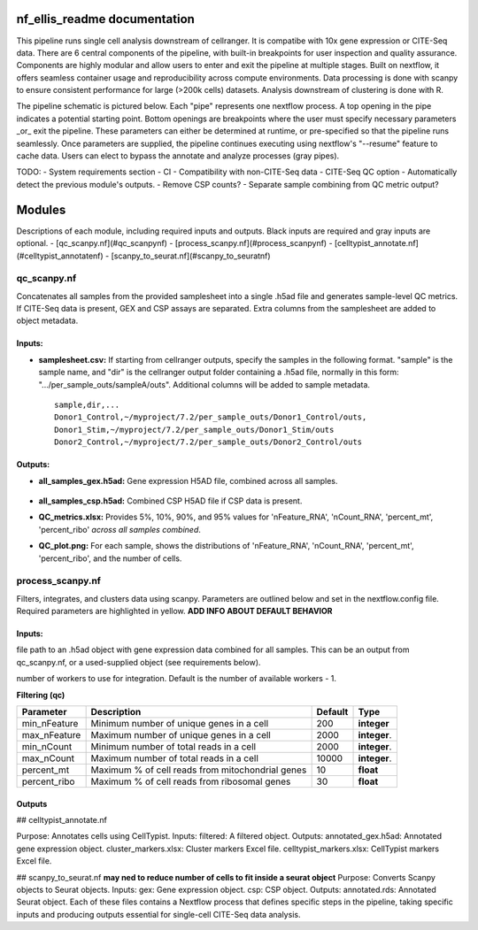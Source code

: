 nf_ellis_readme documentation
=============================

This pipeline runs single cell analysis downstream of cellranger. It is compatibe with 10x gene expression or CITE-Seq data. There are 6 central components of the pipeline, with built-in breakpoints for user inspection and quality assurance. Components are highly modular and allow users to enter and exit the pipeline at multiple stages. Built on nextflow, it offers seamless container usage and reproducibility across compute environments. Data processing is done with scanpy to ensure consistent performance for large (>200k cells) datasets. Analysis downstream of clustering is done with R. 

The pipeline schematic is pictured below. Each "pipe" represents one nextflow process. A top opening in the pipe indicates a potential starting point. Bottom openings are breakpoints where the user must specify necessary parameters _or_ exit the pipeline. These parameters can either be determined at runtime, or pre-specified so that the pipeline runs seamlessly. Once parameters are supplied, the pipeline continues executing using nextflow's "--resume" feature to cache data. Users can elect to bypass the annotate and analyze processes (gray pipes).




TODO: 
- System requirements section
- CI
- Compatibility with non-CITE-Seq data
- CITE-Seq QC option
- Automatically detect the previous module's outputs.
- Remove CSP counts?
- Separate sample combining from QC metric output?


Modules
===========

Descriptions of each module, including required inputs and outputs. Black inputs are required and gray inputs are optional.
- [qc_scanpy.nf](#qc_scanpynf)
- [process_scanpy.nf](#process_scanpynf)
- [celltypist_annotate.nf](#celltypist_annotatenf)
- [scanpy_to_seurat.nf](#scanpy_to_seuratnf)

qc_scanpy.nf
--------------

Concatenates all samples from the provided samplesheet into a single .h5ad file and generates sample-level QC metrics. If CITE-Seq data is present, GEX and CSP assays are separated. Extra columns from the samplesheet are added to object metadata.

Inputs:
^^^^^^^^^^^

- **samplesheet.csv:** If starting from cellranger outputs, specify the samples in the following format. "sample" is the sample name, and "dir" is the cellranger output folder containing a .h5ad file, normally in this form: ".../per_sample_outs/sampleA/outs". Additional columns will be added to sample metadata. ::

   sample,dir,...
   Donor1_Control,~/myproject/7.2/per_sample_outs/Donor1_Control/outs,
   Donor1_Stim,~/myproject/7.2/per_sample_outs/Donor1_Stim/outs
   Donor2_Control,~/myproject/7.2/per_sample_outs/Donor2_Control/outs


Outputs:
^^^^^^^^^^^^

- **all_samples_gex.h5ad:** Gene expression H5AD file, combined across all samples.
   
   .. raw:: html
         <details>
         <summary>Object metadata</summary>
          all_samples_gex.h5ad contains metadata for QC metrics, including:
            'nFeature_RNA', 'nCount_RNA', 'percent_mt', 'percent_ribo', 'percent_rbc', 'log1p_n_genes_by_counts', 'log1p_total_counts', 'pct_counts_in_top_50_genes', 'pct_counts_in_top_100_genes', 'pct_counts_in_top_200_genes', 'pct_counts_in_top_500_genes', 'total_counts_mt', 'log1p_total_counts_mt',  'total_counts_ribo', 'log1p_total_counts_ribo',  'total_counts_hb', 'log1p_total_counts_hb'
         </details>
- **all_samples_csp.h5ad:** Combined CSP H5AD file if CSP data is present.
- **QC_metrics.xlsx:** Provides 5%, 10%, 90%, and 95% values for 'nFeature_RNA', 'nCount_RNA', 'percent_mt', 'percent_ribo' *across all samples combined*.
- **QC_plot.png:** For each sample, shows the distributions of 'nFeature_RNA', 'nCount_RNA', 'percent_mt', 'percent_ribo', and the number of cells.


process_scanpy.nf
------------------

Filters, integrates, and clusters data using scanpy. Parameters are outlined below and set in the nextflow.config file. Required parameters are highlighted in yellow. **ADD INFO ABOUT DEFAULT BEHAVIOR**

Inputs:
^^^^^^^

.. raw:: html

   <p style="background-color: blue; color: white; font-weight:bold;">all_samples</p>
   
file path to an .h5ad object with gene expression data combined for all samples. This can be an output from qc_scanpy.nf, or a used-supplied object (see requirements below).

.. raw:: html

   <details>
   <summary>Click to expand</summary>
   Object must contain the following metadata columns: 'sample_id', 'nFeature_RNA', 'nCount_RNA', 'percent_mt', 'percent_ribo'.
   </details>


.. raw:: html

   <span style="color:gray;"><strong>workers</strong></span>: 

number of workers to use for integration. Default is the number of available workers - 1.

**Filtering (qc)**

+-------------------+--------------------------------------------------+----------+--------------+
| Parameter         | Description                                      | Default  | Type         |
+===================+==================================================+==========+==============+
| min_nFeature      | Minimum number of unique genes in a cell         | 200      | **integer**  |
+-------------------+--------------------------------------------------+----------+--------------+
| max_nFeature      | Maximum number of unique genes in a cell         | 2000     | **integer**. |
+-------------------+--------------------------------------------------+----------+--------------+
| min_nCount        | Minimum number of total reads in a cell          | 2000     | **integer**. |
+-------------------+--------------------------------------------------+----------+--------------+
| max_nCount        | Maximum number of total reads in a cell          | 10000    | **integer**. |
+-------------------+--------------------------------------------------+----------+--------------+
| percent_mt        | Maximum % of cell reads from mitochondrial genes | 10       | **float**    |
+-------------------+--------------------------------------------------+----------+--------------+
| percent_ribo      | Maximum % of cell reads from ribosomal genes     | 30       | **float**    |
+-------------------+--------------------------------------------------+----------+--------------+

Outputs
^^^^^^^


## celltypist_annotate.nf

Purpose: Annotates cells using CellTypist.
Inputs:
filtered: A filtered object.
Outputs:
annotated_gex.h5ad: Annotated gene expression object.
cluster_markers.xlsx: Cluster markers Excel file.
celltypist_markers.xlsx: CellTypist markers Excel file.

## scanpy_to_seurat.nf
**may ned to reduce number of cells to fit inside a seurat object**
Purpose: Converts Scanpy objects to Seurat objects.
Inputs:
gex: Gene expression object.
csp: CSP object.
Outputs:
annotated.rds: Annotated Seurat object.
Each of these files contains a Nextflow process that defines specific steps in the pipeline, taking specific inputs and producing outputs essential for single-cell CITE-Seq data analysis.
